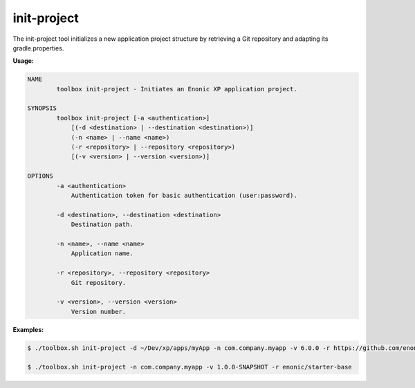 .. _init_project:

init-project
========

The init-project tool initializes a new application project structure by retrieving a Git repository and adapting its gradle.properties.

**Usage:**

.. code-block:: none

  NAME
          toolbox init-project - Initiates an Enonic XP application project.

  SYNOPSIS
          toolbox init-project [-a <authentication>]
              [(-d <destination> | --destination <destination>)]
              (-n <name> | --name <name>)
              (-r <repository> | --repository <repository>)
              [(-v <version> | --version <version>)]

  OPTIONS
          -a <authentication>
              Authentication token for basic authentication (user:password).

          -d <destination>, --destination <destination>
              Destination path.

          -n <name>, --name <name>
              Application name.

          -r <repository>, --repository <repository>
              Git repository.

          -v <version>, --version <version>
              Version number.

**Examples:**

.. code-block:: none

  $ ./toolbox.sh init-project -d ~/Dev/xp/apps/myApp -n com.company.myapp -v 6.0.0 -r https://github.com/enonic/starter-base.git

  $ ./toolbox.sh init-project -n com.company.myapp -v 1.0.0-SNAPSHOT -r enonic/starter-base
